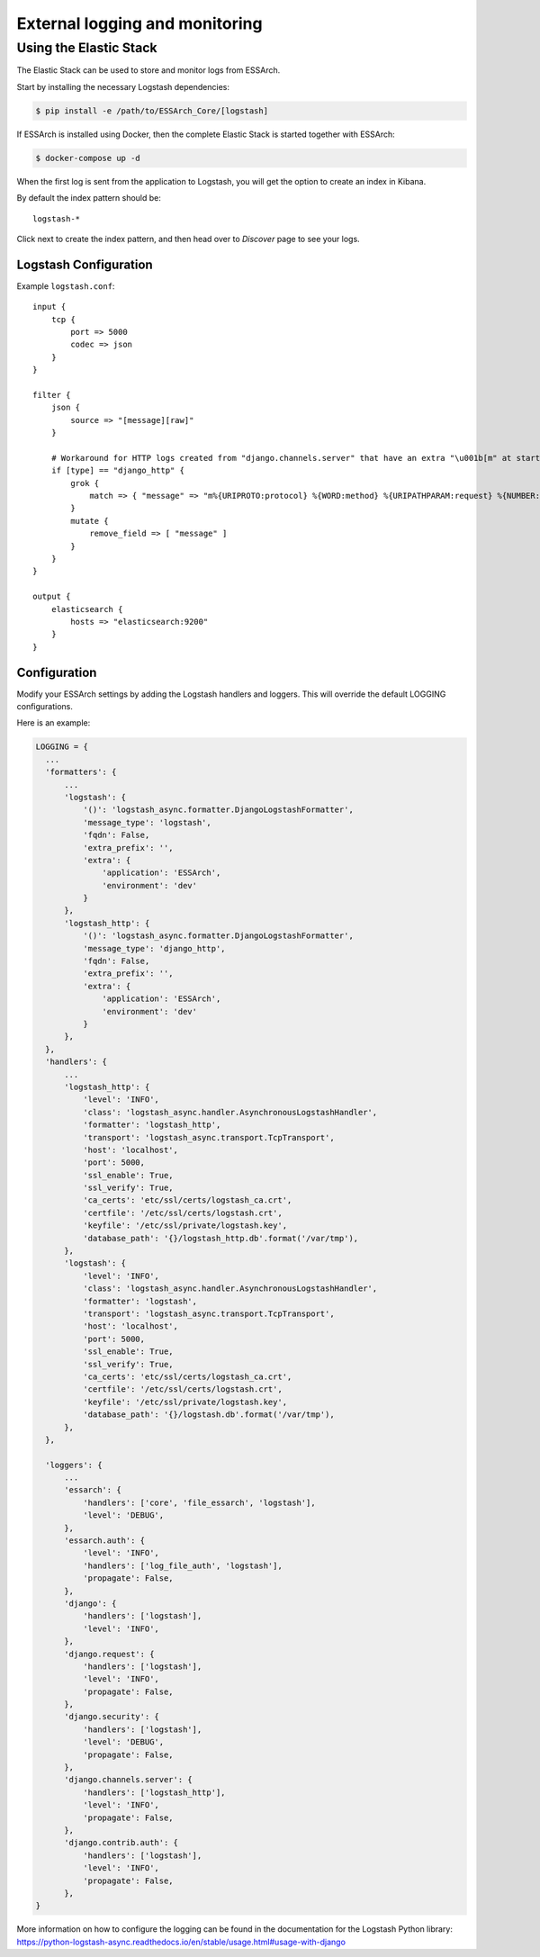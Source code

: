 .. _external-logging:

**********************************
External logging and monitoring
**********************************


Using the Elastic Stack
=======================

The Elastic Stack can be used to store and monitor logs
from ESSArch.


Start by installing the necessary Logstash dependencies:

.. code-block:: bash

    $ pip install -e /path/to/ESSArch_Core/[logstash]


If ESSArch is installed using Docker, then the complete Elastic Stack is started
together with ESSArch:

.. code-block:: bash

    $ docker-compose up -d

When the first log is sent from the application to Logstash, you will get
the option to create an index in Kibana.

By default the index pattern should be::

    logstash-*


Click next to create the index pattern, and then head over to `Discover` page
to see your logs.


Logstash Configuration
^^^^^^^^^^^^^^^^^^^^^^

Example ``logstash.conf``::

    input {
        tcp {
            port => 5000
            codec => json
        }
    }

    filter {
        json {
            source => "[message][raw]"
        }

        # Workaround for HTTP logs created from "django.channels.server" that have an extra "\u001b[m" at start and "\u001b[0m" at end.
        if [type] == "django_http" {
            grok {
                match => { "message" => "m%{URIPROTO:protocol} %{WORD:method} %{URIPATHPARAM:request} %{NUMBER:status_code} \[%{NUMBER:duration}, %{HOSTPORT:host}\]" }
            }
            mutate {
                remove_field => [ "message" ]
            }
        }
    }

    output {
        elasticsearch {
            hosts => "elasticsearch:9200"
        }
    }


Configuration
^^^^^^^^^^^^^

Modify your ESSArch settings by adding the Logstash handlers and loggers. This
will override the default LOGGING configurations.

Here is an example:

.. code-block:: python

  LOGGING = {
    ...
    'formatters': {
        ...
        'logstash': {
            '()': 'logstash_async.formatter.DjangoLogstashFormatter',
            'message_type': 'logstash',
            'fqdn': False,
            'extra_prefix': '',
            'extra': {
                'application': 'ESSArch',
                'environment': 'dev'
            }
        },
        'logstash_http': {
            '()': 'logstash_async.formatter.DjangoLogstashFormatter',
            'message_type': 'django_http',
            'fqdn': False,
            'extra_prefix': '',
            'extra': {
                'application': 'ESSArch',
                'environment': 'dev'
            }
        },
    },
    'handlers': {
        ...
        'logstash_http': {
            'level': 'INFO',
            'class': 'logstash_async.handler.AsynchronousLogstashHandler',
            'formatter': 'logstash_http',
            'transport': 'logstash_async.transport.TcpTransport',
            'host': 'localhost',
            'port': 5000,
            'ssl_enable': True,
            'ssl_verify': True,
            'ca_certs': 'etc/ssl/certs/logstash_ca.crt',
            'certfile': '/etc/ssl/certs/logstash.crt',
            'keyfile': '/etc/ssl/private/logstash.key',
            'database_path': '{}/logstash_http.db'.format('/var/tmp'),
        },
        'logstash': {
            'level': 'INFO',
            'class': 'logstash_async.handler.AsynchronousLogstashHandler',
            'formatter': 'logstash',
            'transport': 'logstash_async.transport.TcpTransport',
            'host': 'localhost',
            'port': 5000,
            'ssl_enable': True,
            'ssl_verify': True,
            'ca_certs': 'etc/ssl/certs/logstash_ca.crt',
            'certfile': '/etc/ssl/certs/logstash.crt',
            'keyfile': '/etc/ssl/private/logstash.key',
            'database_path': '{}/logstash.db'.format('/var/tmp'),
        },
    },

    'loggers': {
        ...
        'essarch': {
            'handlers': ['core', 'file_essarch', 'logstash'],
            'level': 'DEBUG',
        },
        'essarch.auth': {
            'level': 'INFO',
            'handlers': ['log_file_auth', 'logstash'],
            'propagate': False,
        },
        'django': {
            'handlers': ['logstash'],
            'level': 'INFO',
        },
        'django.request': {
            'handlers': ['logstash'],
            'level': 'INFO',
            'propagate': False,
        },
        'django.security': {
            'handlers': ['logstash'],
            'level': 'DEBUG',
            'propagate': False,
        },
        'django.channels.server': {
            'handlers': ['logstash_http'],
            'level': 'INFO',
            'propagate': False,
        },
        'django.contrib.auth': {
            'handlers': ['logstash'],
            'level': 'INFO',
            'propagate': False,
        },
  }

More information on how to configure the logging can be found in the
documentation for the Logstash Python library:
https://python-logstash-async.readthedocs.io/en/stable/usage.html#usage-with-django

.. seealso::

    :ref:`configuration`
